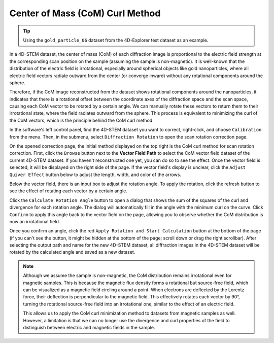 Center of Mass (CoM) Curl Method
================================

.. tip::
   Using the ``gold_particle_06`` dataset from the 4D-Explorer test dataset as an example.

In a 4D-STEM dataset, the center of mass (CoM) of each diffraction image is proportional to the electric field strength at the corresponding scan position on the sample (assuming the sample is non-magnetic). It is well-known that the distribution of the electric field is irrotational, especially around spherical objects like gold nanoparticles, where all electric field vectors radiate outward from the center (or converge inward) without any rotational components around the sphere.

Therefore, if the CoM image reconstructed from the dataset shows rotational components around the nanoparticles, it indicates that there is a rotational offset between the coordinate axes of the diffraction space and the scan space, causing each CoM vector to be rotated by a certain angle. We can manually rotate these vectors to return them to their irrotational state, where the field radiates outward from the sphere. This process is equivalent to minimizing the curl of the CoM vectors, which is the principle behind the CoM curl method.

In the software's left control panel, find the 4D-STEM dataset you want to correct, right-click, and choose ``Calibration`` from the menu. Then, in the submenu, select ``Diffraction Rotation`` to open the scan rotation correction page.

On the opened correction page, the initial method displayed on the top right is the CoM curl method for scan rotation correction. First, click the ``Browse`` button next to the **Vector Field Path** to select the CoM vector field dataset of the current 4D-STEM dataset. If you haven't reconstructed one yet, you can do so to see the effect. Once the vector field is selected, it will be displayed on the right side of the page. If the vector field's display is unclear, click the ``Adjust Quiver Effect`` button below to adjust the length, width, and color of the arrows.

.. image:: /fig/DiffractionRotation.png
   :alt: Rotational Offset Correction Using CoM Method

Below the vector field, there is an input box to adjust the rotation angle. To apply the rotation, click the refresh button to see the effect of rotating each vector by a certain angle.

Click the ``Calculate Rotation Angle`` button to open a dialog that shows the sum of the squares of the curl and divergence for each rotation angle. The dialog will automatically fill in the angle with the minimum curl on the curve. Click ``Confirm`` to apply this angle back to the vector field on the page, allowing you to observe whether the CoM distribution is now an irrotational field.

.. image:: /fig/MinimizeCurl.png
   :alt: Minimize Curl of CoM

Once you confirm an angle, click the red ``Apply Rotation and Start Calculation`` button at the bottom of the page (if you can't see the button, it might be hidden at the bottom of the page; scroll down or drag the right scrollbar). After selecting the output path and name for the new 4D-STEM dataset, all diffraction images in the 4D-STEM dataset will be rotated by the calculated angle and saved as a new dataset.

.. note::
   Although we assume the sample is non-magnetic, the CoM distribution remains irrotational even for magnetic samples. This is because the magnetic flux density forms a rotational but source-free field, which can be visualized as a magnetic field circling around a point. When electrons are deflected by the Lorentz force, their deflection is perpendicular to the magnetic field. This effectively rotates each vector by 90°, turning the rotational source-free field into an irrotational one, similar to the effect of an electric field. 

   This allows us to apply the CoM curl minimization method to datasets from magnetic samples as well. However, a limitation is that we can no longer use the divergence and curl properties of the field to distinguish between electric and magnetic fields in the sample.

